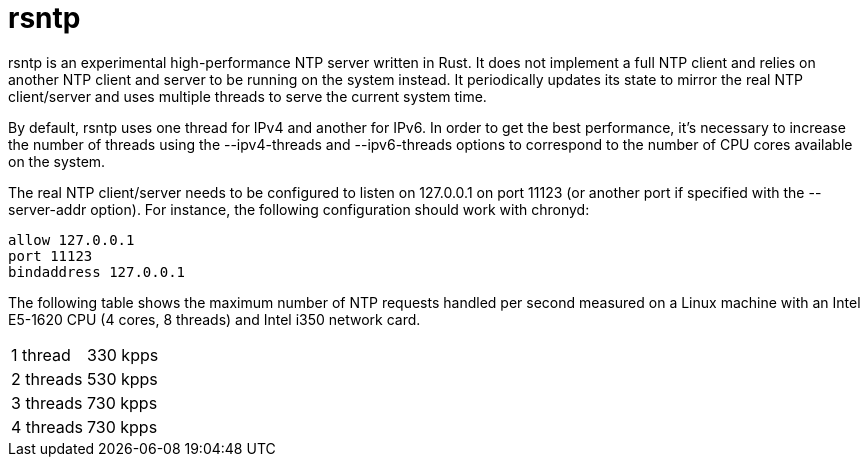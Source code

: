 = rsntp

+rsntp+ is an experimental high-performance NTP server written in Rust. It does
not implement a full NTP client and relies on another NTP client and server to
be running on the system instead. It periodically updates its state to mirror
the real NTP client/server and uses multiple threads to serve the current
system time.

By default, +rsntp+ uses one thread for IPv4 and another for IPv6. In order to
get the best performance, it's necessary to increase the number of threads
using the +--ipv4-threads+ and +--ipv6-threads+ options to correspond to the
number of CPU cores available on the system.

The real NTP client/server needs to be configured to listen on 127.0.0.1 on
port 11123 (or another port if specified with the +--server-addr+ option). For
instance, the following configuration should work with +chronyd+:

----
allow 127.0.0.1
port 11123
bindaddress 127.0.0.1
----

The following table shows the maximum number of NTP requests handled per second
measured on a Linux machine with an Intel E5-1620 CPU (4 cores, 8 threads) and
Intel i350 network card.

|==========================================================
| 1 thread	| 330 kpps
| 2 threads	| 530 kpps
| 3 threads	| 730 kpps
| 4 threads	| 730 kpps
|==========================================================
